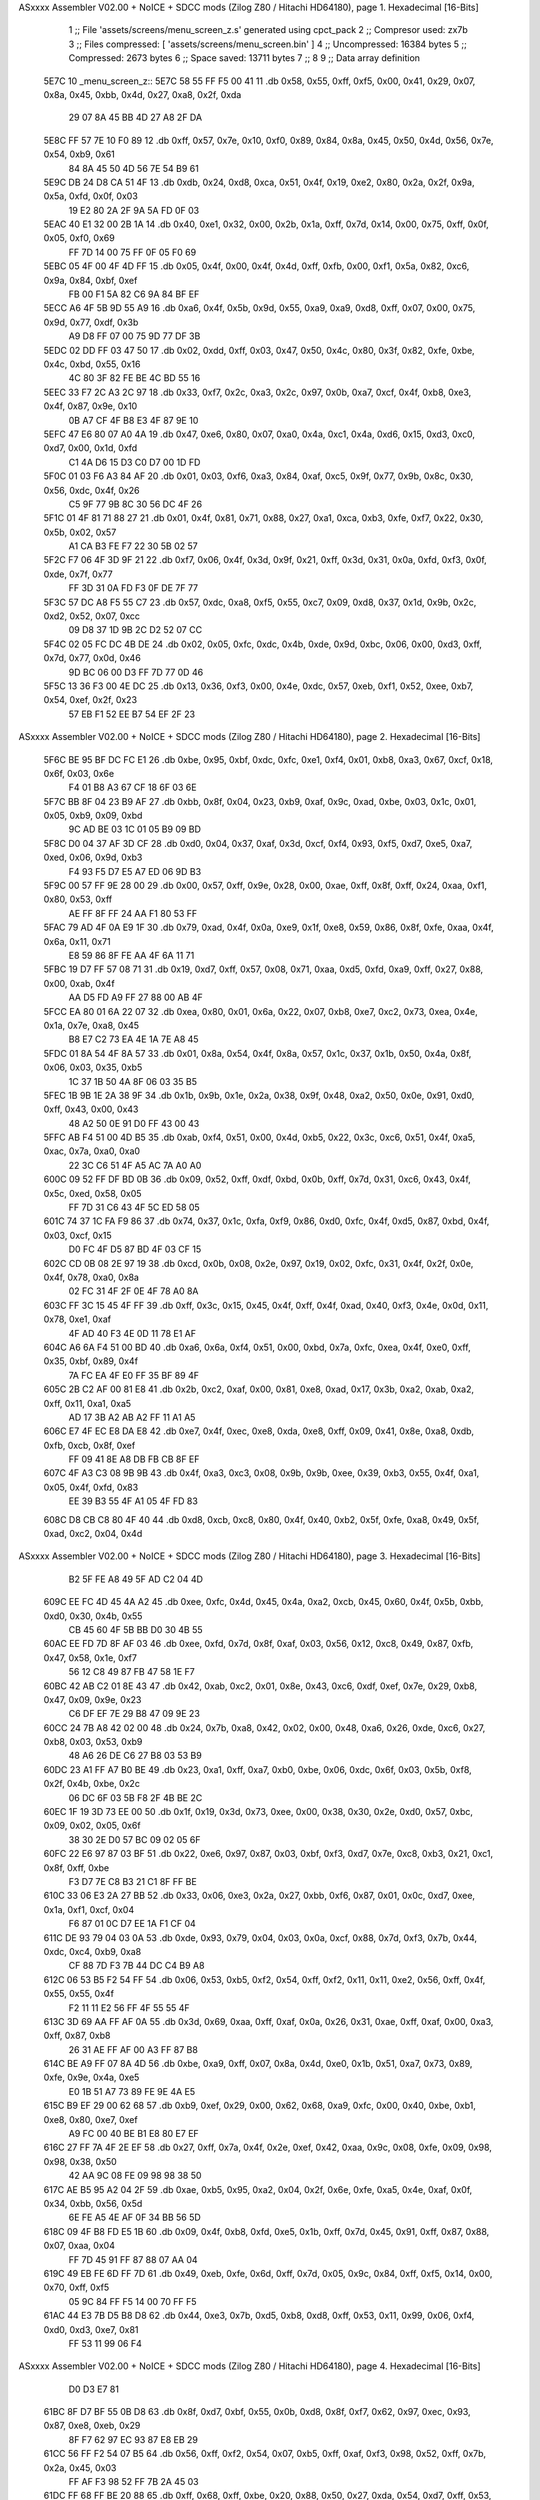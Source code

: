 ASxxxx Assembler V02.00 + NoICE + SDCC mods  (Zilog Z80 / Hitachi HD64180), page 1.
Hexadecimal [16-Bits]



                              1 ;; File 'assets/screens/menu_screen_z.s' generated using cpct_pack
                              2 ;; Compresor used:   zx7b
                              3 ;; Files compressed: [ 'assets/screens/menu_screen.bin' ]
                              4 ;; Uncompressed:     16384 bytes
                              5 ;; Compressed:       2673 bytes
                              6 ;; Space saved:      13711 bytes
                              7 ;;
                              8 
                              9 ;; Data array definition
   5E7C                      10 _menu_screen_z::
   5E7C 58 55 FF F5 00 41    11    .db  0x58, 0x55, 0xff, 0xf5, 0x00, 0x41, 0x29, 0x07, 0x8a, 0x45, 0xbb, 0x4d, 0x27, 0xa8, 0x2f, 0xda
        29 07 8A 45 BB 4D
        27 A8 2F DA
   5E8C FF 57 7E 10 F0 89    12    .db  0xff, 0x57, 0x7e, 0x10, 0xf0, 0x89, 0x84, 0x8a, 0x45, 0x50, 0x4d, 0x56, 0x7e, 0x54, 0xb9, 0x61
        84 8A 45 50 4D 56
        7E 54 B9 61
   5E9C DB 24 D8 CA 51 4F    13    .db  0xdb, 0x24, 0xd8, 0xca, 0x51, 0x4f, 0x19, 0xe2, 0x80, 0x2a, 0x2f, 0x9a, 0x5a, 0xfd, 0x0f, 0x03
        19 E2 80 2A 2F 9A
        5A FD 0F 03
   5EAC 40 E1 32 00 2B 1A    14    .db  0x40, 0xe1, 0x32, 0x00, 0x2b, 0x1a, 0xff, 0x7d, 0x14, 0x00, 0x75, 0xff, 0x0f, 0x05, 0xf0, 0x69
        FF 7D 14 00 75 FF
        0F 05 F0 69
   5EBC 05 4F 00 4F 4D FF    15    .db  0x05, 0x4f, 0x00, 0x4f, 0x4d, 0xff, 0xfb, 0x00, 0xf1, 0x5a, 0x82, 0xc6, 0x9a, 0x84, 0xbf, 0xef
        FB 00 F1 5A 82 C6
        9A 84 BF EF
   5ECC A6 4F 5B 9D 55 A9    16    .db  0xa6, 0x4f, 0x5b, 0x9d, 0x55, 0xa9, 0xa9, 0xd8, 0xff, 0x07, 0x00, 0x75, 0x9d, 0x77, 0xdf, 0x3b
        A9 D8 FF 07 00 75
        9D 77 DF 3B
   5EDC 02 DD FF 03 47 50    17    .db  0x02, 0xdd, 0xff, 0x03, 0x47, 0x50, 0x4c, 0x80, 0x3f, 0x82, 0xfe, 0xbe, 0x4c, 0xbd, 0x55, 0x16
        4C 80 3F 82 FE BE
        4C BD 55 16
   5EEC 33 F7 2C A3 2C 97    18    .db  0x33, 0xf7, 0x2c, 0xa3, 0x2c, 0x97, 0x0b, 0xa7, 0xcf, 0x4f, 0xb8, 0xe3, 0x4f, 0x87, 0x9e, 0x10
        0B A7 CF 4F B8 E3
        4F 87 9E 10
   5EFC 47 E6 80 07 A0 4A    19    .db  0x47, 0xe6, 0x80, 0x07, 0xa0, 0x4a, 0xc1, 0x4a, 0xd6, 0x15, 0xd3, 0xc0, 0xd7, 0x00, 0x1d, 0xfd
        C1 4A D6 15 D3 C0
        D7 00 1D FD
   5F0C 01 03 F6 A3 84 AF    20    .db  0x01, 0x03, 0xf6, 0xa3, 0x84, 0xaf, 0xc5, 0x9f, 0x77, 0x9b, 0x8c, 0x30, 0x56, 0xdc, 0x4f, 0x26
        C5 9F 77 9B 8C 30
        56 DC 4F 26
   5F1C 01 4F 81 71 88 27    21    .db  0x01, 0x4f, 0x81, 0x71, 0x88, 0x27, 0xa1, 0xca, 0xb3, 0xfe, 0xf7, 0x22, 0x30, 0x5b, 0x02, 0x57
        A1 CA B3 FE F7 22
        30 5B 02 57
   5F2C F7 06 4F 3D 9F 21    22    .db  0xf7, 0x06, 0x4f, 0x3d, 0x9f, 0x21, 0xff, 0x3d, 0x31, 0x0a, 0xfd, 0xf3, 0x0f, 0xde, 0x7f, 0x77
        FF 3D 31 0A FD F3
        0F DE 7F 77
   5F3C 57 DC A8 F5 55 C7    23    .db  0x57, 0xdc, 0xa8, 0xf5, 0x55, 0xc7, 0x09, 0xd8, 0x37, 0x1d, 0x9b, 0x2c, 0xd2, 0x52, 0x07, 0xcc
        09 D8 37 1D 9B 2C
        D2 52 07 CC
   5F4C 02 05 FC DC 4B DE    24    .db  0x02, 0x05, 0xfc, 0xdc, 0x4b, 0xde, 0x9d, 0xbc, 0x06, 0x00, 0xd3, 0xff, 0x7d, 0x77, 0x0d, 0x46
        9D BC 06 00 D3 FF
        7D 77 0D 46
   5F5C 13 36 F3 00 4E DC    25    .db  0x13, 0x36, 0xf3, 0x00, 0x4e, 0xdc, 0x57, 0xeb, 0xf1, 0x52, 0xee, 0xb7, 0x54, 0xef, 0x2f, 0x23
        57 EB F1 52 EE B7
        54 EF 2F 23
ASxxxx Assembler V02.00 + NoICE + SDCC mods  (Zilog Z80 / Hitachi HD64180), page 2.
Hexadecimal [16-Bits]



   5F6C BE 95 BF DC FC E1    26    .db  0xbe, 0x95, 0xbf, 0xdc, 0xfc, 0xe1, 0xf4, 0x01, 0xb8, 0xa3, 0x67, 0xcf, 0x18, 0x6f, 0x03, 0x6e
        F4 01 B8 A3 67 CF
        18 6F 03 6E
   5F7C BB 8F 04 23 B9 AF    27    .db  0xbb, 0x8f, 0x04, 0x23, 0xb9, 0xaf, 0x9c, 0xad, 0xbe, 0x03, 0x1c, 0x01, 0x05, 0xb9, 0x09, 0xbd
        9C AD BE 03 1C 01
        05 B9 09 BD
   5F8C D0 04 37 AF 3D CF    28    .db  0xd0, 0x04, 0x37, 0xaf, 0x3d, 0xcf, 0xf4, 0x93, 0xf5, 0xd7, 0xe5, 0xa7, 0xed, 0x06, 0x9d, 0xb3
        F4 93 F5 D7 E5 A7
        ED 06 9D B3
   5F9C 00 57 FF 9E 28 00    29    .db  0x00, 0x57, 0xff, 0x9e, 0x28, 0x00, 0xae, 0xff, 0x8f, 0xff, 0x24, 0xaa, 0xf1, 0x80, 0x53, 0xff
        AE FF 8F FF 24 AA
        F1 80 53 FF
   5FAC 79 AD 4F 0A E9 1F    30    .db  0x79, 0xad, 0x4f, 0x0a, 0xe9, 0x1f, 0xe8, 0x59, 0x86, 0x8f, 0xfe, 0xaa, 0x4f, 0x6a, 0x11, 0x71
        E8 59 86 8F FE AA
        4F 6A 11 71
   5FBC 19 D7 FF 57 08 71    31    .db  0x19, 0xd7, 0xff, 0x57, 0x08, 0x71, 0xaa, 0xd5, 0xfd, 0xa9, 0xff, 0x27, 0x88, 0x00, 0xab, 0x4f
        AA D5 FD A9 FF 27
        88 00 AB 4F
   5FCC EA 80 01 6A 22 07    32    .db  0xea, 0x80, 0x01, 0x6a, 0x22, 0x07, 0xb8, 0xe7, 0xc2, 0x73, 0xea, 0x4e, 0x1a, 0x7e, 0xa8, 0x45
        B8 E7 C2 73 EA 4E
        1A 7E A8 45
   5FDC 01 8A 54 4F 8A 57    33    .db  0x01, 0x8a, 0x54, 0x4f, 0x8a, 0x57, 0x1c, 0x37, 0x1b, 0x50, 0x4a, 0x8f, 0x06, 0x03, 0x35, 0xb5
        1C 37 1B 50 4A 8F
        06 03 35 B5
   5FEC 1B 9B 1E 2A 38 9F    34    .db  0x1b, 0x9b, 0x1e, 0x2a, 0x38, 0x9f, 0x48, 0xa2, 0x50, 0x0e, 0x91, 0xd0, 0xff, 0x43, 0x00, 0x43
        48 A2 50 0E 91 D0
        FF 43 00 43
   5FFC AB F4 51 00 4D B5    35    .db  0xab, 0xf4, 0x51, 0x00, 0x4d, 0xb5, 0x22, 0x3c, 0xc6, 0x51, 0x4f, 0xa5, 0xac, 0x7a, 0xa0, 0xa0
        22 3C C6 51 4F A5
        AC 7A A0 A0
   600C 09 52 FF DF BD 0B    36    .db  0x09, 0x52, 0xff, 0xdf, 0xbd, 0x0b, 0xff, 0x7d, 0x31, 0xc6, 0x43, 0x4f, 0x5c, 0xed, 0x58, 0x05
        FF 7D 31 C6 43 4F
        5C ED 58 05
   601C 74 37 1C FA F9 86    37    .db  0x74, 0x37, 0x1c, 0xfa, 0xf9, 0x86, 0xd0, 0xfc, 0x4f, 0xd5, 0x87, 0xbd, 0x4f, 0x03, 0xcf, 0x15
        D0 FC 4F D5 87 BD
        4F 03 CF 15
   602C CD 0B 08 2E 97 19    38    .db  0xcd, 0x0b, 0x08, 0x2e, 0x97, 0x19, 0x02, 0xfc, 0x31, 0x4f, 0x2f, 0x0e, 0x4f, 0x78, 0xa0, 0x8a
        02 FC 31 4F 2F 0E
        4F 78 A0 8A
   603C FF 3C 15 45 4F FF    39    .db  0xff, 0x3c, 0x15, 0x45, 0x4f, 0xff, 0x4f, 0xad, 0x40, 0xf3, 0x4e, 0x0d, 0x11, 0x78, 0xe1, 0xaf
        4F AD 40 F3 4E 0D
        11 78 E1 AF
   604C A6 6A F4 51 00 BD    40    .db  0xa6, 0x6a, 0xf4, 0x51, 0x00, 0xbd, 0x7a, 0xfc, 0xea, 0x4f, 0xe0, 0xff, 0x35, 0xbf, 0x89, 0x4f
        7A FC EA 4F E0 FF
        35 BF 89 4F
   605C 2B C2 AF 00 81 E8    41    .db  0x2b, 0xc2, 0xaf, 0x00, 0x81, 0xe8, 0xad, 0x17, 0x3b, 0xa2, 0xab, 0xa2, 0xff, 0x11, 0xa1, 0xa5
        AD 17 3B A2 AB A2
        FF 11 A1 A5
   606C E7 4F EC E8 DA E8    42    .db  0xe7, 0x4f, 0xec, 0xe8, 0xda, 0xe8, 0xff, 0x09, 0x41, 0x8e, 0xa8, 0xdb, 0xfb, 0xcb, 0x8f, 0xef
        FF 09 41 8E A8 DB
        FB CB 8F EF
   607C 4F A3 C3 08 9B 9B    43    .db  0x4f, 0xa3, 0xc3, 0x08, 0x9b, 0x9b, 0xee, 0x39, 0xb3, 0x55, 0x4f, 0xa1, 0x05, 0x4f, 0xfd, 0x83
        EE 39 B3 55 4F A1
        05 4F FD 83
   608C D8 CB C8 80 4F 40    44    .db  0xd8, 0xcb, 0xc8, 0x80, 0x4f, 0x40, 0xb2, 0x5f, 0xfe, 0xa8, 0x49, 0x5f, 0xad, 0xc2, 0x04, 0x4d
ASxxxx Assembler V02.00 + NoICE + SDCC mods  (Zilog Z80 / Hitachi HD64180), page 3.
Hexadecimal [16-Bits]



        B2 5F FE A8 49 5F
        AD C2 04 4D
   609C EE FC 4D 45 4A A2    45    .db  0xee, 0xfc, 0x4d, 0x45, 0x4a, 0xa2, 0xcb, 0x45, 0x60, 0x4f, 0x5b, 0xbb, 0xd0, 0x30, 0x4b, 0x55
        CB 45 60 4F 5B BB
        D0 30 4B 55
   60AC EE FD 7D 8F AF 03    46    .db  0xee, 0xfd, 0x7d, 0x8f, 0xaf, 0x03, 0x56, 0x12, 0xc8, 0x49, 0x87, 0xfb, 0x47, 0x58, 0x1e, 0xf7
        56 12 C8 49 87 FB
        47 58 1E F7
   60BC 42 AB C2 01 8E 43    47    .db  0x42, 0xab, 0xc2, 0x01, 0x8e, 0x43, 0xc6, 0xdf, 0xef, 0x7e, 0x29, 0xb8, 0x47, 0x09, 0x9e, 0x23
        C6 DF EF 7E 29 B8
        47 09 9E 23
   60CC 24 7B A8 42 02 00    48    .db  0x24, 0x7b, 0xa8, 0x42, 0x02, 0x00, 0x48, 0xa6, 0x26, 0xde, 0xc6, 0x27, 0xb8, 0x03, 0x53, 0xb9
        48 A6 26 DE C6 27
        B8 03 53 B9
   60DC 23 A1 FF A7 B0 BE    49    .db  0x23, 0xa1, 0xff, 0xa7, 0xb0, 0xbe, 0x06, 0xdc, 0x6f, 0x03, 0x5b, 0xf8, 0x2f, 0x4b, 0xbe, 0x2c
        06 DC 6F 03 5B F8
        2F 4B BE 2C
   60EC 1F 19 3D 73 EE 00    50    .db  0x1f, 0x19, 0x3d, 0x73, 0xee, 0x00, 0x38, 0x30, 0x2e, 0xd0, 0x57, 0xbc, 0x09, 0x02, 0x05, 0x6f
        38 30 2E D0 57 BC
        09 02 05 6F
   60FC 22 E6 97 87 03 BF    51    .db  0x22, 0xe6, 0x97, 0x87, 0x03, 0xbf, 0xf3, 0xd7, 0x7e, 0xc8, 0xb3, 0x21, 0xc1, 0x8f, 0xff, 0xbe
        F3 D7 7E C8 B3 21
        C1 8F FF BE
   610C 33 06 E3 2A 27 BB    52    .db  0x33, 0x06, 0xe3, 0x2a, 0x27, 0xbb, 0xf6, 0x87, 0x01, 0x0c, 0xd7, 0xee, 0x1a, 0xf1, 0xcf, 0x04
        F6 87 01 0C D7 EE
        1A F1 CF 04
   611C DE 93 79 04 03 0A    53    .db  0xde, 0x93, 0x79, 0x04, 0x03, 0x0a, 0xcf, 0x88, 0x7d, 0xf3, 0x7b, 0x44, 0xdc, 0xc4, 0xb9, 0xa8
        CF 88 7D F3 7B 44
        DC C4 B9 A8
   612C 06 53 B5 F2 54 FF    54    .db  0x06, 0x53, 0xb5, 0xf2, 0x54, 0xff, 0xf2, 0x11, 0x11, 0xe2, 0x56, 0xff, 0x4f, 0x55, 0x55, 0x4f
        F2 11 11 E2 56 FF
        4F 55 55 4F
   613C 3D 69 AA FF AF 0A    55    .db  0x3d, 0x69, 0xaa, 0xff, 0xaf, 0x0a, 0x26, 0x31, 0xae, 0xff, 0xaf, 0x00, 0xa3, 0xff, 0x87, 0xb8
        26 31 AE FF AF 00
        A3 FF 87 B8
   614C BE A9 FF 07 8A 4D    56    .db  0xbe, 0xa9, 0xff, 0x07, 0x8a, 0x4d, 0xe0, 0x1b, 0x51, 0xa7, 0x73, 0x89, 0xfe, 0x9e, 0x4a, 0xe5
        E0 1B 51 A7 73 89
        FE 9E 4A E5
   615C B9 EF 29 00 62 68    57    .db  0xb9, 0xef, 0x29, 0x00, 0x62, 0x68, 0xa9, 0xfc, 0x00, 0x40, 0xbe, 0xb1, 0xe8, 0x80, 0xe7, 0xef
        A9 FC 00 40 BE B1
        E8 80 E7 EF
   616C 27 FF 7A 4F 2E EF    58    .db  0x27, 0xff, 0x7a, 0x4f, 0x2e, 0xef, 0x42, 0xaa, 0x9c, 0x08, 0xfe, 0x09, 0x98, 0x98, 0x38, 0x50
        42 AA 9C 08 FE 09
        98 98 38 50
   617C AE B5 95 A2 04 2F    59    .db  0xae, 0xb5, 0x95, 0xa2, 0x04, 0x2f, 0x6e, 0xfe, 0xa5, 0x4e, 0xaf, 0x0f, 0x34, 0xbb, 0x56, 0x5d
        6E FE A5 4E AF 0F
        34 BB 56 5D
   618C 09 4F B8 FD E5 1B    60    .db  0x09, 0x4f, 0xb8, 0xfd, 0xe5, 0x1b, 0xff, 0x7d, 0x45, 0x91, 0xff, 0x87, 0x88, 0x07, 0xaa, 0x04
        FF 7D 45 91 FF 87
        88 07 AA 04
   619C 49 EB FE 6D FF 7D    61    .db  0x49, 0xeb, 0xfe, 0x6d, 0xff, 0x7d, 0x05, 0x9c, 0x84, 0xff, 0xf5, 0x14, 0x00, 0x70, 0xff, 0xf5
        05 9C 84 FF F5 14
        00 70 FF F5
   61AC 44 E3 7B D5 B8 D8    62    .db  0x44, 0xe3, 0x7b, 0xd5, 0xb8, 0xd8, 0xff, 0x53, 0x11, 0x99, 0x06, 0xf4, 0xd0, 0xd3, 0xe7, 0x81
        FF 53 11 99 06 F4
ASxxxx Assembler V02.00 + NoICE + SDCC mods  (Zilog Z80 / Hitachi HD64180), page 4.
Hexadecimal [16-Bits]



        D0 D3 E7 81
   61BC 8F D7 BF 55 0B D8    63    .db  0x8f, 0xd7, 0xbf, 0x55, 0x0b, 0xd8, 0x8f, 0xf7, 0x62, 0x97, 0xec, 0x93, 0x87, 0xe8, 0xeb, 0x29
        8F F7 62 97 EC 93
        87 E8 EB 29
   61CC 56 FF F2 54 07 B5    64    .db  0x56, 0xff, 0xf2, 0x54, 0x07, 0xb5, 0xff, 0xaf, 0xf3, 0x98, 0x52, 0xff, 0x7b, 0x2a, 0x45, 0x03
        FF AF F3 98 52 FF
        7B 2A 45 03
   61DC FF 68 FF BE 20 88    65    .db  0xff, 0x68, 0xff, 0xbe, 0x20, 0x88, 0x50, 0x27, 0xda, 0x54, 0xd7, 0xff, 0x53, 0x14, 0x9f, 0xfc
        50 27 DA 54 D7 FF
        53 14 9F FC
   61EC 56 FF 3E 5B 0E FF    66    .db  0x56, 0xff, 0x3e, 0x5b, 0x0e, 0xff, 0x7a, 0xa0, 0xb7, 0xf2, 0x04, 0xe6, 0xcf, 0x87, 0xf2, 0x1b
        7A A0 B7 F2 04 E6
        CF 87 F2 1B
   61FC 0F 00 66 FF 7A A0    67    .db  0x0f, 0x00, 0x66, 0xff, 0x7a, 0xa0, 0x8b, 0xf6, 0xa5, 0x7a, 0xa8, 0xc8, 0xff, 0x53, 0x44, 0xf8
        8B F6 A5 7A A8 C8
        FF 53 44 F8
   620C 4F FF 7D 51 0C 76    68    .db  0x4f, 0xff, 0x7d, 0x51, 0x0c, 0x76, 0x77, 0x3c, 0x5d, 0xff, 0x7d, 0x0a, 0xc4, 0x14, 0xc4, 0x10
        77 3C 5D FF 7D 0A
        C4 14 C4 10
   621C 31 5E 1C 2A 19 D7    69    .db  0x31, 0x5e, 0x1c, 0x2a, 0x19, 0xd7, 0x26, 0x5d, 0x05, 0x3d, 0x77, 0xff, 0x7d, 0x19, 0xc0, 0xff
        26 5D 05 3D 77 FF
        7D 19 C0 FF
   622C F4 45 DF 7B F1 B7    70    .db  0xf4, 0x45, 0xdf, 0x7b, 0xf1, 0xb7, 0xd6, 0xff, 0x13, 0x00, 0x4f, 0x07, 0x40, 0x01, 0x5c, 0x04
        D6 FF 13 00 4F 07
        40 01 5C 04
   623C 4F A2 57 3F F0 C1    71    .db  0x4f, 0xa2, 0x57, 0x3f, 0xf0, 0xc1, 0xc8, 0x35, 0xab, 0x50, 0x01, 0x7e, 0x80, 0xfa, 0x51, 0x4f
        C8 35 AB 50 01 7E
        80 FA 51 4F
   624C 0D D7 B5 37 D5 50    72    .db  0x0d, 0xd7, 0xb5, 0x37, 0xd5, 0x50, 0x4a, 0xdb, 0x42, 0x2b, 0x56, 0x85, 0x86, 0x5d, 0x5e, 0xa2
        4A DB 42 2B 56 85
        86 5D 5E A2
   625C FF F9 4F B8 00 22    73    .db  0xff, 0xf9, 0x4f, 0xb8, 0x00, 0x22, 0x90, 0x09, 0xf0, 0xcf, 0x57, 0x2b, 0xa8, 0x73, 0x64, 0x85
        90 09 F0 CF 57 2B
        A8 73 64 85
   626C 00 49 8A FF 7C 51    74    .db  0x00, 0x49, 0x8a, 0xff, 0x7c, 0x51, 0x4f, 0x8d, 0xae, 0x7a, 0xa2, 0xa0, 0xa0, 0x70, 0xaf, 0xf5
        4F 8D AE 7A A2 A0
        A0 70 AF F5
   627C 50 D5 C6 CD 10 4F    75    .db  0x50, 0xd5, 0xc6, 0xcd, 0x10, 0x4f, 0xb0, 0xf7, 0x45, 0x04, 0x50, 0x57, 0xca, 0x0c, 0x44, 0x8e
        B0 F7 45 04 50 57
        CA 0C 44 8E
   628C 8E F2 4F 06 E9 CB    76    .db  0x8e, 0xf2, 0x4f, 0x06, 0xe9, 0xcb, 0x9f, 0x9b, 0x90, 0x4f, 0x23, 0x3f, 0x4f, 0x28, 0x55, 0xd4
        9F 9B 90 4F 23 3F
        4F 28 55 D4
   629C 4B 31 4F 07 CE 7F    77    .db  0x4b, 0x31, 0x4f, 0x07, 0xce, 0x7f, 0x3c, 0xd1, 0xaf, 0xf5, 0x40, 0x11, 0x1b, 0xdf, 0x99, 0x4c
        3C D1 AF F5 40 11
        1B DF 99 4C
   62AC C6 4F 13 8A E4 FF    78    .db  0xc6, 0x4f, 0x13, 0x8a, 0xe4, 0xff, 0xa9, 0x45, 0x48, 0xe6, 0xd7, 0xff, 0x13, 0x4f, 0x57, 0xee
        A9 45 48 E6 D7 FF
        13 4F 57 EE
   62BC 5B FF 3D 41 B2 6D    79    .db  0x5b, 0xff, 0x3d, 0x41, 0xb2, 0x6d, 0xa3, 0x23, 0xaa, 0x25, 0xe6, 0x4f, 0xbb, 0xea, 0xb6, 0xd3
        A3 23 AA 25 E6 4F
        BB EA B6 D3
   62CC BF FF 3E E8 A7 8B    80    .db  0xbf, 0xff, 0x3e, 0xe8, 0xa7, 0x8b, 0x2d, 0x86, 0x03, 0x4c, 0x55, 0x16, 0xf6, 0xd1, 0x53, 0xef
        2D 86 03 4C 55 16
        F6 D1 53 EF
ASxxxx Assembler V02.00 + NoICE + SDCC mods  (Zilog Z80 / Hitachi HD64180), page 5.
Hexadecimal [16-Bits]



   62DC 45 2A BC E6 DF 4F    81    .db  0x45, 0x2a, 0xbc, 0xe6, 0xdf, 0x4f, 0x57, 0xdd, 0xf7, 0x8c, 0x31, 0x4b, 0xdd, 0x00, 0x57, 0xb1
        57 DD F7 8C 31 4B
        DD 00 57 B1
   62EC F5 BD 85 D7 B2 CF    82    .db  0xf5, 0xbd, 0x85, 0xd7, 0xb2, 0xcf, 0xaf, 0xb0, 0x4a, 0xa8, 0x49, 0x6b, 0x37, 0x41, 0x44, 0x7f
        AF B0 4A A8 49 6B
        37 41 44 7F
   62FC F6 55 1C FC 56 BF    83    .db  0xf6, 0x55, 0x1c, 0xfc, 0x56, 0xbf, 0xfe, 0x9f, 0x29, 0xfe, 0xe2, 0x02, 0xa9, 0x91, 0x5e, 0x61
        FE 9F 29 FE E2 02
        A9 91 5E 61
   630C 47 F1 22 5C 9F 5F    84    .db  0x47, 0xf1, 0x22, 0x5c, 0x9f, 0x5f, 0xd8, 0x07, 0x05, 0xdc, 0x4f, 0x03, 0x47, 0xdf, 0xd3, 0xfb
        D8 07 05 DC 4F 03
        47 DF D3 FB
   631C 8E 00 CD 4B 1D F9    85    .db  0x8e, 0x00, 0xcd, 0x4b, 0x1d, 0xf9, 0x3d, 0x6b, 0x5c, 0xef, 0x01, 0x5f, 0x81, 0x9f, 0xfb, 0x66
        3D 6B 5C EF 01 5F
        81 9F FB 66
   632C 4F 7A 9A 27 6C 35    86    .db  0x4f, 0x7a, 0x9a, 0x27, 0x6c, 0x35, 0x23, 0xee, 0x70, 0xeb, 0xff, 0x57, 0x3b, 0x03, 0x06, 0x9e
        23 EE 70 EB FF 57
        3B 03 06 9E
   633C 54 4B AC E6 CF 05    87    .db  0x54, 0x4b, 0xac, 0xe6, 0xcf, 0x05, 0x80, 0x07, 0xe1, 0x47, 0x4e, 0xee, 0x7a, 0x19, 0xee, 0xf7
        80 07 E1 47 4E EE
        7A 19 EE F7
   634C 76 04 B8 09 36 0F    88    .db  0x76, 0x04, 0xb8, 0x09, 0x36, 0x0f, 0xd0, 0xcb, 0xe7, 0x37, 0x9b, 0x57, 0x4c, 0xe3, 0x1a, 0x1e
        D0 CB E7 37 9B 57
        4C E3 1A 1E
   635C DC 01 BE 53 4C 82    89    .db  0xdc, 0x01, 0xbe, 0x53, 0x4c, 0x82, 0x7f, 0x49, 0xdb, 0xf7, 0xd1, 0xc0, 0x04, 0xc3, 0x86, 0xf5
        7F 49 DB F7 D1 C0
        04 C3 86 F5
   636C 01 DD A7 C7 86 02    90    .db  0x01, 0xdd, 0xa7, 0xc7, 0x86, 0x02, 0x4e, 0xd9, 0x9d, 0x88, 0x2a, 0x9a, 0xf9, 0x12, 0x13, 0x0d
        4E D9 9D 88 2A 9A
        F9 12 13 0D
   637C FF 03 B7 BF 97 E3    91    .db  0xff, 0x03, 0xb7, 0xbf, 0x97, 0xe3, 0x03, 0xc3, 0x44, 0xa0, 0x75, 0xdf, 0xf6, 0x8b, 0xf6, 0xfd
        03 C3 44 A0 75 DF
        F6 8B F6 FD
   638C F2 BF C6 AA FF 8F    92    .db  0xf2, 0xbf, 0xc6, 0xaa, 0xff, 0x8f, 0x08, 0x4c, 0xae, 0xf8, 0xbf, 0x79, 0x18, 0x0a, 0xba, 0x0f
        08 4C AE F8 BF 79
        18 0A BA 0F
   639C AE E3 8F FF 1E AA    93    .db  0xae, 0xe3, 0x8f, 0xff, 0x1e, 0xaa, 0x2a, 0x98, 0x58, 0xff, 0x3d, 0x1e, 0x71, 0x55, 0x7f, 0xad
        2A 98 58 FF 3D 1E
        71 55 7F AD
   63AC FF A7 05 04 F8 68    94    .db  0xff, 0xa7, 0x05, 0x04, 0xf8, 0x68, 0xda, 0xaf, 0xff, 0xa7, 0x08, 0xf3, 0x20, 0xff, 0x4f, 0x1b
        DA AF FF A7 08 F3
        20 FF 4F 1B
   63BC 5D FF 4F 71 EF 47    95    .db  0x5d, 0xff, 0x4f, 0x71, 0xef, 0x47, 0xf0, 0x81, 0x55, 0x3f, 0x5f, 0x43, 0xa2, 0xa3, 0xbe, 0x48
        F0 81 55 3F 5F 43
        A2 A3 BE 48
   63CC 7E 95 81 65 8D 04    96    .db  0x7e, 0x95, 0x81, 0x65, 0x8d, 0x04, 0xb5, 0x0e, 0x15, 0x2a, 0x4f, 0x9a, 0x40, 0x50, 0x57, 0xa0
        B5 0E 15 2A 4F 9A
        40 50 57 A0
   63DC 09 A5 58 46 A7 FF    97    .db  0x09, 0xa5, 0x58, 0x46, 0xa7, 0xff, 0x87, 0x7e, 0x93, 0x82, 0xfe, 0xf0, 0x7d, 0x45, 0x8b, 0x46
        87 7E 93 82 FE F0
        7D 45 8B 46
   63EC E2 CF D4 44 EC 61    98    .db  0xe2, 0xcf, 0xd4, 0x44, 0xec, 0x61, 0x35, 0xe4, 0x15, 0x52, 0x11, 0xa5, 0x5f, 0x50, 0x9a, 0x98
        35 E4 15 52 11 A5
        5F 50 9A 98
   63FC C7 0B FF FA A2 2A    99    .db  0xc7, 0x0b, 0xff, 0xfa, 0xa2, 0x2a, 0x15, 0xda, 0xff, 0x09, 0xd7, 0x97, 0x21, 0xff, 0xf4, 0x05
ASxxxx Assembler V02.00 + NoICE + SDCC mods  (Zilog Z80 / Hitachi HD64180), page 6.
Hexadecimal [16-Bits]



        15 DA FF 09 D7 97
        21 FF F4 05
   640C 55 AA 70 4E 03 47   100    .db  0x55, 0xaa, 0x70, 0x4e, 0x03, 0x47, 0x9f, 0xac, 0xb1, 0xff, 0x87, 0xb5, 0x20, 0xff, 0x1f, 0x40
        9F AC B1 FF 87 B5
        20 FF 1F 40
   641C DF 1A FF 3D C5 E2   101    .db  0xdf, 0x1a, 0xff, 0x3d, 0xc5, 0xe2, 0x5e, 0x7a, 0x95, 0xff, 0xa7, 0xff, 0xb0, 0xff, 0x8f, 0xcf
        5E 7A 95 FF A7 FF
        B0 FF 8F CF
   642C 50 69 CA 58 E0 E8   102    .db  0x50, 0x69, 0xca, 0x58, 0xe0, 0xe8, 0xb7, 0x87, 0x57, 0xb8, 0xb2, 0xb0, 0xc1, 0x99, 0xaf, 0xbe
        B7 87 57 B8 B2 B0
        C1 99 AF BE
   643C FA 82 0B FC 00 99   103    .db  0xfa, 0x82, 0x0b, 0xfc, 0x00, 0x99, 0xa8, 0x7a, 0xa8, 0x00, 0xff, 0x7c, 0xbd, 0x7e, 0x55, 0x01
        A8 7A A8 00 FF 7C
        BD 7E 55 01
   644C 44 4E 54 B8 C6 0F   104    .db  0x44, 0x4e, 0x54, 0xb8, 0xc6, 0x0f, 0x41, 0x05, 0x9f, 0xb9, 0xd3, 0xff, 0x7f, 0xc7, 0x50, 0x49
        41 05 9F B9 D3 FF
        7F C7 50 49
   645C F4 50 D4 8B 03 56   105    .db  0xf4, 0x50, 0xd4, 0x8b, 0x03, 0x56, 0x3f, 0x7e, 0x08, 0xdf, 0x0b, 0x4f, 0xf8, 0xba, 0x75, 0x4b
        3F 7E 08 DF 0B 4F
        F8 BA 75 4B
   646C 54 53 F6 90 51 E9   106    .db  0x54, 0x53, 0xf6, 0x90, 0x51, 0xe9, 0xaf, 0x54, 0xb9, 0xaf, 0x9e, 0x9b, 0xc2, 0x27, 0xfe, 0x81
        AF 54 B9 AF 9E 9B
        C2 27 FE 81
   647C 21 B5 8F A1 28 E9   107    .db  0x21, 0xb5, 0x8f, 0xa1, 0x28, 0xe9, 0xd6, 0xdb, 0x27, 0xc7, 0x05, 0x58, 0xcc, 0x03, 0xa7, 0x87
        D6 DB 27 C7 05 58
        CC 03 A7 87
   648C 57 4C A1 DF 83 1E   108    .db  0x57, 0x4c, 0xa1, 0xdf, 0x83, 0x1e, 0x8e, 0x7f, 0xb0, 0xf4, 0x4b, 0x73, 0x7d, 0x66, 0x1c, 0x81
        8E 7F B0 F4 4B 73
        7D 66 1C 81
   649C 7F 80 84 D1 9F 4E   109    .db  0x7f, 0x80, 0x84, 0xd1, 0x9f, 0x4e, 0x31, 0xdf, 0x53, 0x3f, 0xdc, 0xcf, 0x7d, 0x1b, 0xdc, 0x50
        31 DF 53 3F DC CF
        7D 1B DC 50
   64AC D7 05 AE FF 47 EF   110    .db  0xd7, 0x05, 0xae, 0xff, 0x47, 0xef, 0x4f, 0xee, 0xff, 0x8f, 0x7f, 0x0b, 0x18, 0x1e, 0xfe, 0x87
        4F EE FF 8F 7F 0B
        18 1E FE 87
   64BC CC 21 A3 12 5D A9   111    .db  0xcc, 0x21, 0xa3, 0x12, 0x5d, 0xa9, 0x0d, 0xde, 0x10, 0x89, 0x42, 0x97, 0x0c, 0xdf, 0xab, 0x3d
        0D DE 10 89 42 97
        0C DF AB 3D
   64CC E0 39 01 D3 9F D3   112    .db  0xe0, 0x39, 0x01, 0xd3, 0x9f, 0xd3, 0xfb, 0x05, 0xc3, 0xbf, 0xe5, 0xbb, 0x79, 0xf8, 0xcf, 0xe0
        FB 05 C3 BF E5 BB
        79 F8 CF E0
   64DC 5D FF 1F 45 00 E4   113    .db  0x5d, 0xff, 0x1f, 0x45, 0x00, 0xe4, 0xff, 0x29, 0x4a, 0xba, 0x76, 0x2e, 0x3a, 0xae, 0x5c, 0x29
        FF 29 4A BA 76 2E
        3A AE 5C 29
   64EC BB FF 2F 0A 26 13   114    .db  0xbb, 0xff, 0x2f, 0x0a, 0x26, 0x13, 0xa6, 0xac, 0xbd, 0xff, 0x9e, 0x14, 0xba, 0xff, 0x27, 0x55
        A6 AC BD FF 9E 14
        BA FF 27 55
   64FC C8 FF 13 64 71 55   115    .db  0xc8, 0xff, 0x13, 0x64, 0x71, 0x55, 0xe5, 0xff, 0xa1, 0x80, 0x4f, 0x03, 0x20, 0x01, 0x26, 0x82
        E5 FF A1 80 4F 03
        20 01 26 82
   650C 4F 2B 8C EC FF EB   116    .db  0x4f, 0x2b, 0x8c, 0xec, 0xff, 0xeb, 0xb6, 0xa9, 0x4f, 0x09, 0x56, 0xee, 0xa8, 0xab, 0x4f, 0xae
        B6 A9 4F 09 56 EE
        A8 AB 4F AE
   651C CF 87 E0 D5 00 58   117    .db  0xcf, 0x87, 0xe0, 0xd5, 0x00, 0x58, 0x4b, 0x50, 0x4b, 0x8e, 0x56, 0x91, 0x85, 0x0d, 0x4c, 0x50
        4B 50 4B 8E 56 91
ASxxxx Assembler V02.00 + NoICE + SDCC mods  (Zilog Z80 / Hitachi HD64180), page 7.
Hexadecimal [16-Bits]



        85 0D 4C 50
   652C FF 79 00 3C 51 4F   118    .db  0xff, 0x79, 0x00, 0x3c, 0x51, 0x4f, 0xda, 0x0a, 0xa0, 0xa4, 0xca, 0x3f, 0x15, 0xa0, 0xa6, 0xff
        DA 0A A0 A4 CA 3F
        15 A0 A6 FF
   653C 9E 7A C8 FE 13 1D   119    .db  0x9e, 0x7a, 0xc8, 0xfe, 0x13, 0x1d, 0x7f, 0xf6, 0x4e, 0x4f, 0x5d, 0x9d, 0x48, 0xa0, 0x09, 0x54
        7F F6 4E 4F 5D 9D
        48 A0 09 54
   654C 28 A5 4B 81 6D 15   120    .db  0x28, 0xa5, 0x4b, 0x81, 0x6d, 0x15, 0x3b, 0xff, 0x4f, 0x9e, 0xe4, 0x54, 0xce, 0x4f, 0xd9, 0xcf
        3B FF 4F 9E E4 54
        CE 4F D9 CF
   655C 51 FF 1E 62 C8 2C   121    .db  0x51, 0xff, 0x1e, 0x62, 0xc8, 0x2c, 0x4f, 0xa6, 0x4a, 0xb8, 0x9c, 0xb0, 0x4f, 0xa9, 0x8a, 0xff
        4F A6 4A B8 9C B0
        4F A9 8A FF
   656C 3C 15 4F D7 FF 57   122    .db  0x3c, 0x15, 0x4f, 0xd7, 0xff, 0x57, 0xfc, 0x4f, 0xdf, 0xf3, 0x54, 0xff, 0xbe, 0x8a, 0x45, 0x4f
        FC 4F DF F3 54 FF
        BE 8A 45 4F
   657C AA 46 DC 9D 4F A6   123    .db  0xaa, 0x46, 0xdc, 0x9d, 0x4f, 0xa6, 0x33, 0xee, 0xff, 0xa9, 0x98, 0xde, 0xa1, 0xff, 0x8f, 0x4f
        33 EE FF A9 98 DE
        A1 FF 8F 4F
   658C A1 8C BA FF FA 88   124    .db  0xa1, 0x8c, 0xba, 0xff, 0xfa, 0x88, 0x98, 0x66, 0xb2, 0xd2, 0x4f, 0xe0, 0xfa, 0xe2, 0xed, 0xb1
        98 66 B2 D2 4F E0
        FA E2 ED B1
   659C D0 91 90 BD E0 A0   125    .db  0xd0, 0x91, 0x90, 0xbd, 0xe0, 0xa0, 0xbe, 0xe2, 0xa9, 0x30, 0xa1, 0x4b, 0x2b, 0xb6, 0x2b, 0xff
        BE E2 A9 30 A1 4B
        2B B6 2B FF
   65AC F4 05 C5 E4 55 77   126    .db  0xf4, 0x05, 0xc5, 0xe4, 0x55, 0x77, 0x4f, 0xff, 0x7b, 0x82, 0x2a, 0xff, 0xf2, 0x15, 0xd2, 0x6b
        4F FF 7B 82 2A FF
        F2 15 D2 6B
   65BC C2 DC FF 47 41 B4   127    .db  0xc2, 0xdc, 0xff, 0x47, 0x41, 0xb4, 0xda, 0xff, 0x53, 0x51, 0x41, 0xff, 0x3e, 0x0a, 0x00, 0x0e
        DA FF 53 51 41 FF
        3E 0A 00 0E
   65CC 88 9F B0 40 AE AF   128    .db  0x88, 0x9f, 0xb0, 0x40, 0xae, 0xaf, 0xbe, 0x00, 0x60, 0x8e, 0xff, 0xbe, 0x08, 0x55, 0x2e, 0x1a
        BE 00 60 8E FF BE
        08 55 2E 1A
   65DC FF 7D 15 0D D7 FF   129    .db  0xff, 0x7d, 0x15, 0x0d, 0xd7, 0xff, 0x47, 0x33, 0x5c, 0xaf, 0x3d, 0x1e, 0x71, 0x0a, 0x1d, 0x1d
        47 33 5C AF 3D 1E
        71 0A 1D 1D
   65EC 4D DB E4 05 74 EA   130    .db  0x4d, 0xdb, 0xe4, 0x05, 0x74, 0xea, 0xcd, 0xaf, 0xf5, 0x01, 0xd1, 0xff, 0x03, 0x54, 0x45, 0xb5
        CD AF F5 01 D1 FF
        03 54 45 B5
   65FC EF 2B 08 F2 35 BB   131    .db  0xef, 0x2b, 0x08, 0xf2, 0x35, 0xbb, 0x4c, 0xbf, 0xc7, 0xaa, 0x2b, 0x92, 0x20, 0xad, 0x25, 0xff
        4C BF C7 AA 2B 92
        20 AD 25 FF
   660C F5 55 50 FF 79 20   132    .db  0xf5, 0x55, 0x50, 0xff, 0x79, 0x20, 0x00, 0xa0, 0x45, 0x42, 0xcf, 0x57, 0x9d, 0x84, 0x45, 0xa0
        00 A0 45 42 CF 57
        9D 84 45 A0
   661C 99 D1 00 EE BF 84   133    .db  0x99, 0xd1, 0x00, 0xee, 0xbf, 0x84, 0x15, 0x4e, 0x12, 0xdf, 0x39, 0xcf, 0x7f, 0xff, 0xf4, 0x51
        15 4E 12 DF 39 CF
        7F FF F4 51
   662C 08 DC CB 18 C8 23   134    .db  0x08, 0xdc, 0xcb, 0x18, 0xc8, 0x23, 0x4f, 0x47, 0xcf, 0x94, 0x4f, 0xdd, 0xa5, 0xd3, 0xff, 0x43
        4F 47 CF 94 4F DD
        A5 D3 FF 43
   663C B5 4F D0 A8 52 EB   135    .db  0xb5, 0x4f, 0xd0, 0xa8, 0x52, 0xeb, 0xff, 0x1b, 0xf9, 0xff, 0x7b, 0xa0, 0xb0, 0xbe, 0xaa, 0xff
        FF 1B F9 FF 7B A0
        B0 BE AA FF
ASxxxx Assembler V02.00 + NoICE + SDCC mods  (Zilog Z80 / Hitachi HD64180), page 8.
Hexadecimal [16-Bits]



   664C 8F 88 AD 30 BF 8F   136    .db  0x8f, 0x88, 0xad, 0x30, 0xbf, 0x8f, 0x56, 0xcb, 0xbf, 0xab, 0x91, 0xbd, 0x64, 0x3a, 0xef, 0xa4
        56 CB BF AB 91 BD
        64 3A EF A4
   665C 3A AE 17 2A 6E 92   137    .db  0x3a, 0xae, 0x17, 0x2a, 0x6e, 0x92, 0x00, 0xc3, 0xc7, 0xb9, 0xf2, 0x9a, 0xca, 0xff, 0x3e, 0xf3
        00 C3 C7 B9 F2 9A
        CA FF 3E F3
   666C C8 FF 03 01 75 05   138    .db  0xc8, 0xff, 0x03, 0x01, 0x75, 0x05, 0x0d, 0xff, 0xcf, 0x41, 0x73, 0xab, 0xcf, 0x86, 0x4f, 0x7e
        0D FF CF 41 73 AB
        CF 86 4F 7E
   667C CB 61 FB 61 50 54   139    .db  0xcb, 0x61, 0xfb, 0x61, 0x50, 0x54, 0x89, 0x4f, 0x03, 0x8a, 0x7a, 0xfc, 0x55, 0x3f, 0x94, 0x26
        89 4F 03 8A 7A FC
        55 3F 94 26
   668C E0 EC F1 D3 59 77   140    .db  0xe0, 0xec, 0xf1, 0xd3, 0x59, 0x77, 0xb0, 0x47, 0xdf, 0xa9, 0xc5, 0xcf, 0x7f, 0x88, 0x07, 0x5b
        B0 47 DF A9 C5 CF
        7F 88 07 5B
   669C 74 6B 40 FA 55 EE   141    .db  0x74, 0x6b, 0x40, 0xfa, 0x55, 0xee, 0xa9, 0x21, 0xc7, 0xca, 0x23, 0xf8, 0x83, 0x2b, 0x6f, 0xdc
        A9 21 C7 CA 23 F8
        83 2B 6F DC
   66AC 97 82 87 FC AF F5   142    .db  0x97, 0x82, 0x87, 0xfc, 0xaf, 0xf5, 0x4c, 0x4d, 0x7d, 0xa8, 0xa8, 0xff, 0xa1, 0xcc, 0x33, 0x35
        4C 4D 7D A8 A8 FF
        A1 CC 33 35
   66BC 5B 4B E6 1B 6F F8   143    .db  0x5b, 0x4b, 0xe6, 0x1b, 0x6f, 0xf8, 0xdb, 0x7e, 0xe8, 0xfe, 0x83, 0xaa, 0x33, 0x46, 0xff, 0x2d
        DB 7E E8 FE 83 AA
        33 46 FF 2D
   66CC DF 9B FD 2B 0C DD   144    .db  0xdf, 0x9b, 0xfd, 0x2b, 0x0c, 0xdd, 0xaf, 0xf5, 0xd2, 0xfc, 0xdf, 0xed, 0xcf, 0x7f, 0x45, 0x10
        AF F5 D2 FC DF ED
        CF 7F 45 10
   66DC CD C4 23 E1 26 09   145    .db  0xcd, 0xc4, 0x23, 0xe1, 0x26, 0x09, 0xfe, 0xab, 0xa7, 0x17, 0x22, 0x03, 0xfb, 0x88, 0x04, 0x07
        FE AB A7 17 22 03
        FB 88 04 07
   66EC FF 7A 03 FF 7C 90   146    .db  0xff, 0x7a, 0x03, 0xff, 0x7c, 0x90, 0x94, 0x06, 0x5f, 0xcb, 0x1f, 0xa3, 0x7d, 0xcc, 0xb6, 0x71
        94 06 5F CB 1F A3
        7D CC B6 71
   66FC BB F2 B4 72 82 F6   147    .db  0xbb, 0xf2, 0xb4, 0x72, 0x82, 0xf6, 0xff, 0x7a, 0x82, 0x40, 0xb8, 0xfe, 0x3e, 0x02, 0xae, 0xff
        FF 7A 82 40 B8 FE
        3E 02 AE FF
   670C AF 80 0A 4F EB 00   148    .db  0xaf, 0x80, 0x0a, 0x4f, 0xeb, 0x00, 0xa6, 0x03, 0xe2, 0x40, 0xa6, 0xff, 0xbe, 0x2d, 0x8e, 0xff
        A6 03 E2 40 A6 FF
        BE 2D 8E FF
   671C 9E 8A 8A BE 92 FA   149    .db  0x9e, 0x8a, 0x8a, 0xbe, 0x92, 0xfa, 0xea, 0xff, 0x0b, 0xa2, 0x4f, 0xa3, 0xaa, 0x01, 0xab, 0x4f
        EA FF 0B A2 4F A3
        AA 01 AB 4F
   672C BA 29 8B A2 00 1A   150    .db  0xba, 0x29, 0x8b, 0xa2, 0x00, 0x1a, 0x57, 0x01, 0x3c, 0x4f, 0xd0, 0xa2, 0x55, 0x3f, 0x52, 0x10
        57 01 3C 4F D0 A2
        55 3F 52 10
   673C 2A 24 97 08 4C 4D   151    .db  0x2a, 0x24, 0x97, 0x08, 0x4c, 0x4d, 0x7e, 0xfc, 0x0f, 0x91, 0xd4, 0x8b, 0x45, 0x78, 0x4f, 0x43
        7E FC 0F 91 D4 8B
        45 78 4F 43
   674C 50 11 94 D8 33 EB   152    .db  0x50, 0x11, 0x94, 0xd8, 0x33, 0xeb, 0xa4, 0xb5, 0xc1, 0x8a, 0x05, 0x03, 0xe1, 0xc9, 0x08, 0xd7
        A4 B5 C1 8A 05 03
        E1 C9 08 D7
   675C B5 2B 3C EB 45 4F   153    .db  0xb5, 0x2b, 0x3c, 0xeb, 0x45, 0x4f, 0xad, 0x8b, 0xca, 0x8a, 0xa0, 0x09, 0xaa, 0x52, 0x3f, 0x05
        AD 8B CA 8A A0 09
        AA 52 3F 05
   676C C9 BE 15 11 A1 2C   154    .db  0xc9, 0xbe, 0x15, 0x11, 0xa1, 0x2c, 0x01, 0xae, 0x05, 0x4f, 0x3e, 0x0a, 0xed, 0xd0, 0xc7, 0xa0
ASxxxx Assembler V02.00 + NoICE + SDCC mods  (Zilog Z80 / Hitachi HD64180), page 9.
Hexadecimal [16-Bits]



        01 AE 05 4F 3E 0A
        ED D0 C7 A0
   677C CB BD 50 B1 54 97   155    .db  0xcb, 0xbd, 0x50, 0xb1, 0x54, 0x97, 0x4f, 0x79, 0xc6, 0x4f, 0xe3, 0x40, 0xbb, 0x51, 0xe3, 0x05
        4F 79 C6 4F E3 40
        BB 51 E3 05
   678C 06 17 95 4F D2 04   156    .db  0x06, 0x17, 0x95, 0x4f, 0xd2, 0x04, 0x00, 0x17, 0x4f, 0x57, 0xa2, 0x9e, 0xc1, 0x88, 0x00, 0x21
        00 17 4F 57 A2 9E
        C1 88 00 21
   679C 4F AE 55 02 4F FB   157    .db  0x4f, 0xae, 0x55, 0x02, 0x4f, 0xfb, 0x02, 0x47, 0x4f, 0x9f, 0xcf, 0x2a, 0xc5, 0x12, 0xf0, 0xb4
        02 47 4F 9F CF 2A
        C5 12 F0 B4
   67AC 00 03 7E 00 53 3F   158    .db  0x00, 0x03, 0x7e, 0x00, 0x53, 0x3f, 0x51, 0x4f, 0xca, 0x00, 0x53, 0x02, 0x01, 0xfa, 0x48, 0x4f
        51 4F CA 00 53 02
        01 FA 48 4F
   67BC 7D 33 71 00 53 F0   159    .db  0x7d, 0x33, 0x71, 0x00, 0x53, 0xf0, 0xf4, 0x00, 0x90, 0xfc, 0x51, 0x17, 0x65, 0x8a, 0x00, 0x56
        F4 00 90 FC 51 17
        65 8A 00 56
   67CC BD FD B3 4F 01 6E   160    .db  0xbd, 0xfd, 0xb3, 0x4f, 0x01, 0x6e, 0x08, 0xe5, 0xa7, 0xc3, 0x1b, 0xa9, 0x00, 0x2b, 0x47, 0xa1
        08 E5 A7 C3 1B A9
        00 2B 47 A1
   67DC BD 2E 2A 06 34 32   161    .db  0xbd, 0x2e, 0x2a, 0x06, 0x34, 0x32, 0x4c, 0x55, 0xcf, 0x5f, 0xa2, 0xaf, 0x66, 0xab, 0x55, 0x67
        4C 55 CF 5F A2 AF
        66 AB 55 67
   67EC 4F A2 06 EB 92 C8   162    .db  0x4f, 0xa2, 0x06, 0xeb, 0x92, 0xc8, 0xf6, 0x56, 0xd8, 0x10, 0x00, 0x95, 0x87, 0xa0, 0x40, 0x8b
        F6 56 D8 10 00 95
        87 A0 40 8B
   67FC 90 56 3F 3F 2A AA   163    .db  0x90, 0x56, 0x3f, 0x3f, 0x2a, 0xaa, 0x07, 0x82, 0x03, 0x07, 0x5a, 0x7f, 0xef, 0x58, 0xe9, 0x45
        07 82 03 07 5A 7F
        EF 58 E9 45
   680C 58 F3 36 4D 4F F2   164    .db  0x58, 0xf3, 0x36, 0x4d, 0x4f, 0xf2, 0x7d, 0x00, 0x5d, 0x4e, 0x0b, 0xa3, 0xab, 0xc3, 0x00, 0x50
        7D 00 5D 4E 0B A3
        AB C3 00 50
   681C 00 24 F0 A1 03 3F   165    .db  0x00, 0x24, 0xf0, 0xa1, 0x03, 0x3f, 0x0a, 0x47, 0x6d, 0x39, 0xaf, 0x2c, 0xa5, 0x4c, 0xe4, 0x02
        0A 47 6D 39 AF 2C
        A5 4C E4 02
   682C 26 9F 4B 1C 51 F3   166    .db  0x26, 0x9f, 0x4b, 0x1c, 0x51, 0xf3, 0xcf, 0x64, 0xce, 0x44, 0x08, 0xc3, 0x16, 0x9f, 0x53, 0xc6
        CF 64 CE 44 08 C3
        16 9F 53 C6
   683C B1 85 00 00 95 F0   167    .db  0xb1, 0x85, 0x00, 0x00, 0x95, 0xf0, 0x4a, 0xa6, 0x4f, 0xc6, 0x2b, 0x46, 0x7c, 0x1b, 0x03, 0x0c
        4A A6 4F C6 2B 46
        7C 1B 03 0C
   684C 0B FF 06 56 54 4F   168    .db  0x0b, 0xff, 0x06, 0x56, 0x54, 0x4f, 0x4e, 0x49, 0x4b, 0x9f, 0x51, 0xcf, 0x06, 0xac, 0x84, 0xb0
        4E 49 4B 9F 51 CF
        06 AC 84 B0
   685C 48 25 BB 47 3A 5A   169    .db  0x48, 0x25, 0xbb, 0x47, 0x3a, 0x5a, 0xef, 0x00, 0x03, 0xff, 0x2b, 0x0e, 0x0d, 0x34, 0x79, 0x30
        EF 00 03 FF 2B 0E
        0D 34 79 30
   686C 33 BE 47 88 41 A3   170    .db  0x33, 0xbe, 0x47, 0x88, 0x41, 0xa3, 0x58, 0x07, 0xf1, 0x08, 0x56, 0x54, 0x73, 0x49, 0x4b, 0x34
        58 07 F1 08 56 54
        73 49 4B 34
   687C 7B 00 08 78 2F 44   171    .db  0x7b, 0x00, 0x08, 0x78, 0x2f, 0x44, 0x07, 0xae, 0x19, 0x17, 0x37, 0x0b, 0x0f, 0x03, 0x7d, 0x57
        07 AE 19 17 37 0B
        0F 03 7D 57
   688C AA 17 01 00 03 6C   172    .db  0xaa, 0x17, 0x01, 0x00, 0x03, 0x6c, 0x02, 0x44, 0x08, 0x44, 0x03, 0x06, 0xec, 0x0a, 0x04, 0xdd
        02 44 08 44 03 06
ASxxxx Assembler V02.00 + NoICE + SDCC mods  (Zilog Z80 / Hitachi HD64180), page 10.
Hexadecimal [16-Bits]



        EC 0A 04 DD
   689C 88 44 05 CC CC 00   173    .db  0x88, 0x44, 0x05, 0xcc, 0xcc, 0x00, 0x19, 0x88, 0x03, 0x04, 0x36, 0xfc, 0xa8, 0x03, 0xfc, 0x54
        19 88 03 04 36 FC
        A8 03 FC 54
   68AC 99 BF 18 10 D3 21   174    .db  0x99, 0xbf, 0x18, 0x10, 0xd3, 0x21, 0x14, 0xdd, 0x42, 0x5f, 0x74, 0x4f, 0x5d, 0x14, 0x0d, 0x77
        14 DD 42 5F 74 4F
        5D 14 0D 77
   68BC 6F 14 D7 4F 31 0A   175    .db  0x6f, 0x14, 0xd7, 0x4f, 0x31, 0x0a, 0x4d, 0x37, 0x62, 0xdd, 0x4e, 0x71, 0x44, 0x1d, 0xaa, 0x4f
        4D 37 62 DD 4E 71
        44 1D AA 4F
   68CC 25 11 24 EE 36 E0   176    .db  0x25, 0x11, 0x24, 0xee, 0x36, 0xe0, 0x03, 0x31, 0x04, 0xfe, 0x24, 0x28, 0x69, 0x1d, 0xea, 0xaa
        03 31 04 FE 24 28
        69 1D EA AA
   68DC 64 6A 08 AA 59 5D   177    .db  0x64, 0x6a, 0x08, 0xaa, 0x59, 0x5d, 0x55, 0x4f, 0x68, 0x00, 0x0c, 0x05, 0xff, 0x00, 0xad, 0xaa
        55 4F 68 00 0C 05
        FF 00 AD AA
   68EC 00                  178    .db  0x00
                            179 ;; Address of the latest byte of the compressed array (for unpacking purposes)
                     0A70   180 _menu_screen_z_end == . - 1
                            181 

